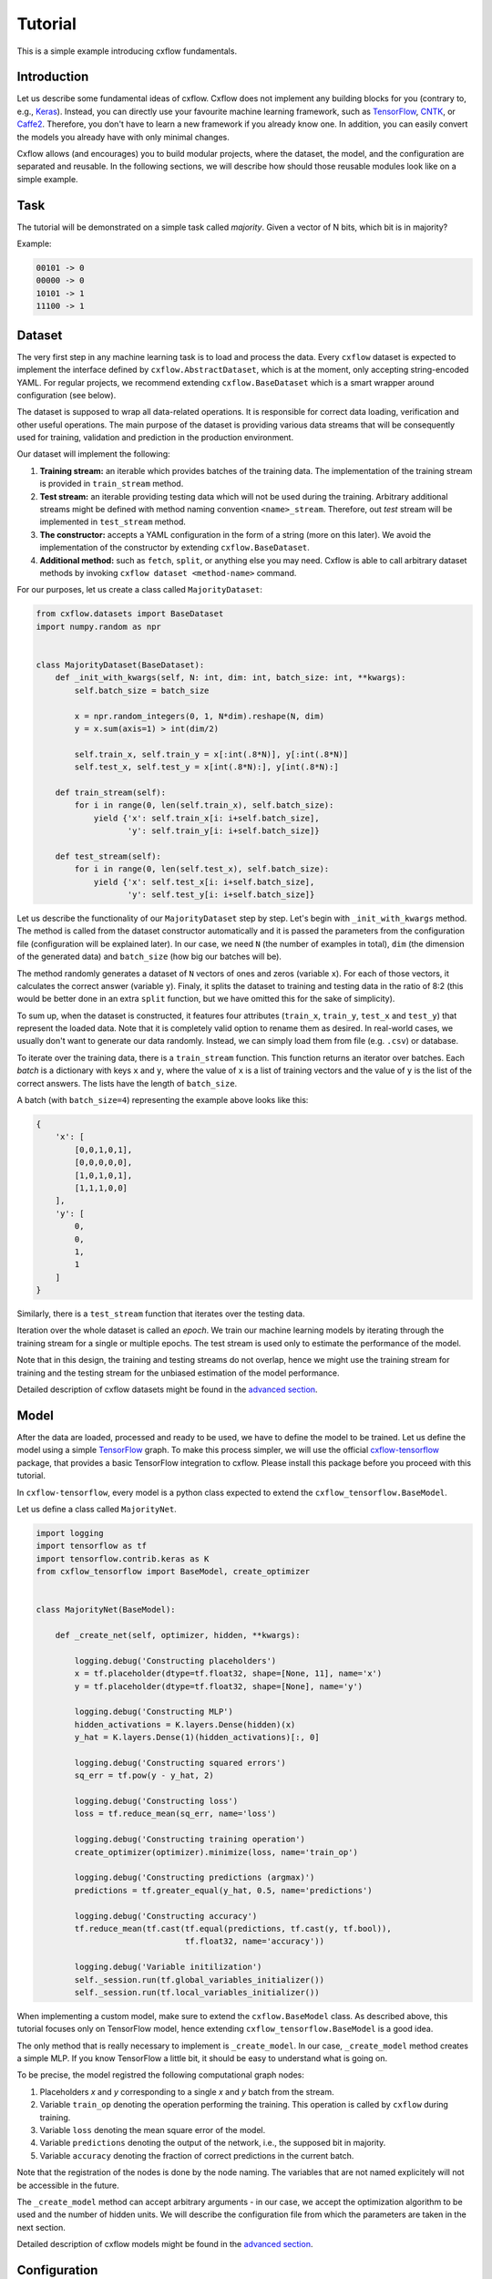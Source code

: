 Tutorial
########

This is a simple example introducing cxflow fundamentals.

Introduction
************

Let us describe some fundamental ideas of cxflow.
Cxflow does not implement any building blocks for you (contrary to, e.g.,
`Keras <https://github.com/fchollet/keras>`_). Instead, you can directly use
your favourite machine learning framework, such as `TensorFlow <https://www.tensorflow.org/>`_,
`CNTK <https://cntk.ai/>`_, or `Caffe2 <https://caffe2.ai/>`_. Therefore,
you don't have to learn a new framework if you already know one.
In addition, you can easily convert the models you already have with only minimal changes.

Cxflow allows (and encourages) you to build modular projects, where the dataset,
the model, and the configuration are separated and reusable. In the following sections,
we will describe how should those reusable modules look like on a simple example.

Task
****

The tutorial will be demonstrated on a simple task called *majority*.
Given a vector of N bits, which bit is in majority?

Example:

.. code-block:: bash

   00101 -> 0
   00000 -> 0
   10101 -> 1
   11100 -> 1

Dataset
*******

The very first step in any machine learning task is to load and process the data.
Every ``cxflow`` dataset is expected to implement the interface defined by ``cxflow.AbstractDataset``,
which is at the moment, only accepting string-encoded YAML.
For regular projects, we recommend extending ``cxflow.BaseDataset`` which is a smart wrapper around configuration
(see below).

The dataset is supposed to wrap all data-related operations.
It is responsible for correct data loading, verification and other useful operations.
The main purpose of the dataset is providing various data streams that will be consequently used for training,
validation and prediction in the production environment.

Our dataset will implement the following:

#. **Training stream:** an iterable which provides batches of the training data.
   The implementation of the training stream is provided in ``train_stream`` method.
#. **Test stream:** an iterable providing testing data which will not be used during the training.
   Arbitrary additional streams might be defined with method naming convention ``<name>_stream``.
   Therefore, out *test* stream will be implemented in ``test_stream`` method.
#. **The constructor:** accepts a YAML configuration in the form of a string
   (more on this later). We avoid the implementation of the constructor by extending ``cxflow.BaseDataset``.
#. **Additional method:** such as ``fetch``, ``split``, or anything else you may need.
   Cxflow is able to call arbitrary dataset methods by invoking ``cxflow dataset <method-name>`` command.

For our purposes, let us create a class called ``MajorityDataset``:

.. code-block:: python

    from cxflow.datasets import BaseDataset
    import numpy.random as npr


    class MajorityDataset(BaseDataset):
        def _init_with_kwargs(self, N: int, dim: int, batch_size: int, **kwargs):
            self.batch_size = batch_size

            x = npr.random_integers(0, 1, N*dim).reshape(N, dim)
            y = x.sum(axis=1) > int(dim/2)

            self.train_x, self.train_y = x[:int(.8*N)], y[:int(.8*N)]
            self.test_x, self.test_y = x[int(.8*N):], y[int(.8*N):]

        def train_stream(self):
            for i in range(0, len(self.train_x), self.batch_size):
                yield {'x': self.train_x[i: i+self.batch_size],
                       'y': self.train_y[i: i+self.batch_size]}

        def test_stream(self):
            for i in range(0, len(self.test_x), self.batch_size):
                yield {'x': self.test_x[i: i+self.batch_size],
                       'y': self.test_y[i: i+self.batch_size]}

Let us describe the functionality of our ``MajorityDataset`` step by step.
Let's begin with ``_init_with_kwargs`` method.
The method is called from the dataset constructor automatically and it is passed the
parameters from the configuration file (configuration will be explained later).
In our case, we need ``N`` (the number of examples in total), ``dim`` (the dimension of the
generated data) and ``batch_size`` (how big our batches will be).

The method randomly generates a dataset of ``N`` vectors of ones and zeros (variable ``x``).
For each of those vectors, it calculates the correct answer (variable ``y``).
Finaly, it splits the dataset to training and testing data in the ratio of 8:2
(this would be better done in an extra ``split`` function, but we have omitted this for
the sake of simplicity).

To sum up, when the dataset is constructed, it features four attributes (``train_x``,
``train_y``, ``test_x`` and ``test_y``) that represent the loaded data.
Note that it is completely valid option to rename them as desired.
In real-world cases, we usually don't want to generate our data randomly.
Instead, we can simply load them from file (e.g. ``.csv``) or database.

To iterate over the training data, there is a ``train_stream`` function.
This function returns an iterator over batches.
Each *batch* is a dictionary with keys ``x`` and ``y``, where the value of ``x`` is a list of
training vectors and the value of ``y`` is the list of the correct answers.
The lists have the length of ``batch_size``.

A batch (with ``batch_size=4``) representing the example above looks like this:

.. code-block:: python

    {
        'x': [
            [0,0,1,0,1],
            [0,0,0,0,0],
            [1,0,1,0,1],
            [1,1,1,0,0]
        ],
        'y': [
            0,
            0,
            1,
            1
        ]
    }

Similarly, there is a ``test_stream`` function that iterates over the testing data.

Iteration over the whole dataset is called an *epoch*.
We train our machine learning models by iterating through the training stream for a single
or multiple epochs.
The test stream is used only to estimate the performance of the model.

Note that in this design, the training and testing streams do not overlap, hence we might
use the training stream for training and the testing stream for the unbiased estimation
of the model performance.

Detailed description of cxflow datasets might be found in the `advanced section <advanced/dataset.html>`_.

Model
*****

After the data are loaded, processed and ready to be used, we have to define the model
to be trained.
Let us define the model using a simple `TensorFlow <https://www.tensorflow.org/>`_ graph.
To make this process simpler, we will use the official 
`cxflow-tensorflow <https://github.com/Cognexa/cxflow-tensorflow>`_ package, that provides
a basic TensorFlow integration to cxflow. Please install this package before you proceed
with this tutorial.

In ``cxflow-tensorflow``, every model is a python class expected to
extend the ``cxflow_tensorflow.BaseModel``.

Let us define a class called ``MajorityNet``.

.. code-block:: python

    import logging
    import tensorflow as tf
    import tensorflow.contrib.keras as K
    from cxflow_tensorflow import BaseModel, create_optimizer


    class MajorityNet(BaseModel):

        def _create_net(self, optimizer, hidden, **kwargs):

            logging.debug('Constructing placeholders')
            x = tf.placeholder(dtype=tf.float32, shape=[None, 11], name='x')
            y = tf.placeholder(dtype=tf.float32, shape=[None], name='y')

            logging.debug('Constructing MLP')
            hidden_activations = K.layers.Dense(hidden)(x)
            y_hat = K.layers.Dense(1)(hidden_activations)[:, 0]

            logging.debug('Constructing squared errors')
            sq_err = tf.pow(y - y_hat, 2)

            logging.debug('Constructing loss')
            loss = tf.reduce_mean(sq_err, name='loss')

            logging.debug('Constructing training operation')
            create_optimizer(optimizer).minimize(loss, name='train_op')

            logging.debug('Constructing predictions (argmax)')
            predictions = tf.greater_equal(y_hat, 0.5, name='predictions')

            logging.debug('Constructing accuracy')
            tf.reduce_mean(tf.cast(tf.equal(predictions, tf.cast(y, tf.bool)),
                                   tf.float32, name='accuracy'))

            logging.debug('Variable initilization')
            self._session.run(tf.global_variables_initializer())
            self._session.run(tf.local_variables_initializer())


When implementing a custom model, make sure to extend the ``cxflow.BaseModel`` class.
As described above, this tutorial focuses only on TensorFlow model, hence extending
``cxflow_tensorflow.BaseModel`` is a good idea.

The only method that is really necessary to implement is ``_create_model``.
In our case, ``_create_model`` method creates a simple MLP.
If you know TensorFlow a little bit, it should be easy to understand what is going on.

To be precise, the model registred the following computational graph nodes:

#. Placeholders *x* and *y* corresponding to a single *x* and *y* batch from the stream.
#. Variable ``train_op`` denoting the operation performing the training. This operation
   is called by ``cxflow`` during training.
#. Variable ``loss`` denoting the mean square error of the model.
#. Variable ``predictions`` denoting the output of the network, i.e., the supposed bit in majority.
#. Variable ``accuracy`` denoting the fraction of correct predictions in the current batch.

Note that the registration of the nodes is done by the node naming.
The variables that are not named explicitely will not be accessible in the future.

The ``_create_model`` method can accept arbitrary arguments - in our case, we accept the
optimization algorithm to be used and the number of hidden units.
We will describe the configuration file from which the parameters are taken in the next section.

Detailed description of cxflow models might be found in the `advanced section <advanced/model.html>`_.

Configuration
*************

Configuration of the training is a key and final part of our tutorial.
The configuration (aka *config*) defines which dataset will be used as the data source
and which model will be employed for training.

The configuration file is in the form of a YAML document.
Feel free to use JSON instead, but YAML makes a lot of thing easier.

The YAML document consists of four fundamental sections.
Detailed description of cxflow configuration might be found in the `advanced section <advanced/config.html>`_.


#. dataset
#. model
#. main_loop
#. hooks

Let's dig into them one by one.

Dataset
=======

In our case, we only need to tell cxflow which dataset to use.
This is done by specifying ``module`` and ``class`` of the dataset.
In addition, we will specify the parameters of the dataset (those
ones passed to dataset's ``_init_with_kwargs`` method).

.. code-block:: yaml

    dataset:
      module: datasets.majority_dataset
      class: MajorityDataset
      N: 500
      dim: 11
      batch_size: 4

We can pass arbitrary other constants to the dataset as they will be hidden in the ``**kwargs``
of the dataset's ``_init_with_kwargs`` method.

**Note:** The whole ``dataset`` section will be passed as a string-encoded YAML
to the dataset constructor.
In the case of using ``cxflow.BaseDataset``, the YAML is automatically decoded and the individual
variables are passed to ``_init_with_kwargs`` method.

Model
=====

Similarly to the dataset, the model is defined in the ``net`` section.
In our case, we want to specify ``module`` and ``class`` of the model together with ``optimizer`` and
``hidden`` as required from the model's ``_create_net`` method.
In addition, we will specify the network ``name`` which will be used for naming the
logging directory.

In addition, we have to specify which TensorFlow variable names are the network inputs
and which variable names are on the output.
This is done by ``inputs`` and ``outputs`` config items.

.. code-block:: yaml

    model:
      module: models.majority_net
      class: MajorityNet

      name: MajorityExample

      optimizer:
        module: tensorflow.python.training.adam
        class: AdamOptimizer
        learning_rate: 0.001
      hidden: 100

      inputs: [x, y]
      outputs: [accuracy, predictions, loss]

Main Loop
=========

As the model training is executed in epochs, it is naturally implemented as a loop.
This loop (``cxflow.MainLoop``) can be configured, e.g., additional streams to the ``train``
stream might be specified.
In our case, we also want to evaluate the ``test`` stream, so we will add it to the
``main_loop.extra_streams`` section of the config.  The streams are named by the dataset
methods they are created in. That is, the ``test`` stream corresponds to the
``test_stream`` method of the dataset.

.. code-block:: yaml

    main_loop:
      extra_streams: [test]

Hooks
=====

Hooks are actions which happen on some events, e.g. after a batch or an epoch.
Hooks represent an advanced topic which is covered in the advanced parts of the cxflow
documentation.

For now, we will simply use the following config snippet in order to register a few hooks.

.. code-block:: yaml

    hooks:
      - class: StatsHook
        variables:
          loss: [mean, std]
          accuracy: [mean]

      - class: LoggingHook
      - class: SigintHook

      - class: EpochStopperHook
        epoch_limit: 10

As it might be observed, we have registered four hooks.
The first one computes various statistics, e.g. ``loss`` will be provided with its mean and
standard deviation.
``accuracy`` will be provided with mean only.

The second hook is the logging hook which simply logs everything it gets to a log file
and to the standard output.

The third hook makes sure the training safely stops on sigint signal and finishes
the current batch in progress.

The final hook stops the training after 10 epochs.

Using cxflow
============

Once the classes and config are implemented, the training might begin.
Let's try it with

.. code-block:: bash

    cxflow train configs/majority.yaml

The command produces a lot of output.
The first section describes the creation of the components.
The second part presents the output of the hooks.
Finally, our logging hook is the one which produces the information after each epoch.
Now we can easily watch the progress of the training.

After the training is finished, note that there is a new directory ``log/MajorityExample_*``.
This is the logging directory where everything cxflow produced is stored, including
saved models, the configuration file and various other artifacts.

Let's register one more hook which saves the currently best model based on the test stream.

.. code-block:: yaml

      - class: BestSaverHook

When we run the training again, we see that the newly created output directory contains
the saved model as well.

Let's resume the training from this model.

.. code-block:: bash

    cxflow resume log/MajorityExample_<some-suffix>

Simple as that.

In case the model is good enough to be used in the production, it is extremely
easy to use cxflow for this purpose.
**Note:** the dataset must implement ``predict_stream`` method.
In addition, the net inputs and outputs should be modified in the configuration file
not to include ``loss``, ``accuracy`` and ``y``, since we don't know those in the
producion environment.

.. code-block:: bash

    cxflow predict log/MajorityExample_<some-suffix>

We cover the predicion in the production evironment in the advanced tutorials.
